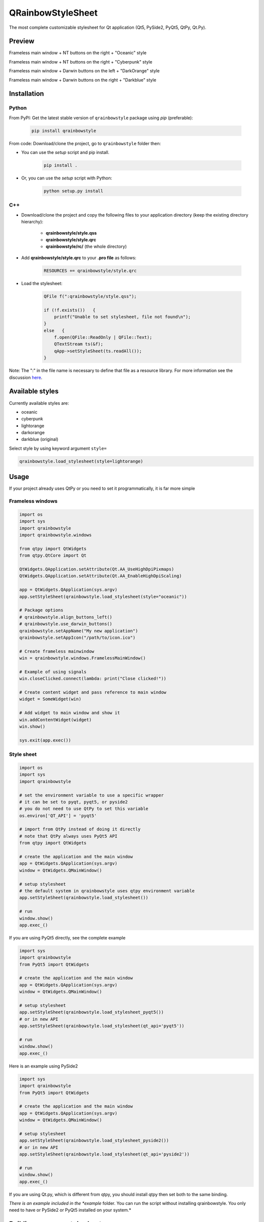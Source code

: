 QRainbowStyleSheet
==================

|Latest PyPI version| |Supported python versions| |Build Status| |Docs Status| |License: MIT|
|License: CC BY 4.0| |Conduct|

The most complete customizable stylesheet for Qt application (Qt5, PySide2,
PyQt5, QtPy, Qt.Py).

Preview
-------

Frameless main window + NT buttons on the right + "Oceanic" style

.. image:: https://raw.githubusercontent.com/desty2k/QRainbowStyleSheet/master/images/frameless_mainwindow_nt_right_oceanic.png

Frameless main window + NT buttons on the right + "Cyberpunk" style

.. image:: https://raw.githubusercontent.com/desty2k/QRainbowStyleSheet/master/images/frameless_mainwindow_nt_right_cyberpunk.png

Frameless main window + Darwin buttons on the left + "DarkOrange" style

.. image:: https://raw.githubusercontent.com/desty2k/QRainbowStyleSheet/master/images/frameless_mainwindow_darwin_left_darkorange.png

Frameless main window + Darwin buttons on the right + "Darkblue" style

.. image:: https://raw.githubusercontent.com/desty2k/QRainbowStyleSheet/master/images/frameless_mainwindow_darwin_right_darkblue.png

Installation
------------


Python
~~~~~~

From PyPI: Get the latest stable version of ``qrainbowstyle`` package using
*pip* (preferable):

    .. code:: bash

        pip install qrainbowstyle


From code: Download/clone the project, go to ``qrainbowstyle`` folder then:

-  You can use the *setup* script and pip install.

    .. code:: bash

        pip install .


-  Or, you can use the *setup* script with Python:

    .. code:: bash

        python setup.py install


C++
~~~

-  Download/clone the project and copy the following files to your
   application directory (keep the existing directory hierarchy):

    -  **qrainbowstyle/style.qss**
    -  **qrainbowstyle/style.qrc**
    -  **qrainbowstyle/rc/** (the whole directory)


-  Add **qrainbowstyle/style.qrc** to your **.pro file** as follows:

    .. code:: c++

        RESOURCES += qrainbowstyle/style.qrc


-  Load the stylesheet:

    .. code:: c++

        QFile f(":qrainbowstyle/style.qss");

        if (!f.exists())   {
            printf("Unable to set stylesheet, file not found\n");
        }
        else   {
            f.open(QFile::ReadOnly | QFile::Text);
            QTextStream ts(&f);
            qApp->setStyleSheet(ts.readAll());
        }


Note: The ":" in the file name is necessary to define that file as a
resource library. For more information see the discussion
`here <https://github.com/ColinDuquesnoy/QDarkStyleSheet/pull/87>`__.


Available styles
----------------

Currently available styles are:

* oceanic
* cyberpunk
* lightorange
* darkorange
* darkblue (original)

Select style by using keyword argument ``style=``

.. code:: python

    qrainbowstyle.load_stylesheet(style=lightorange)


Usage
-----

If your project already uses QtPy or you need to set it programmatically,
it is far more simple


Frameless windows
~~~~~~~~~~~~~~~~~~
.. code:: python

    import os
    import sys
    import qrainbowstyle
    import qrainbowstyle.windows
    
    from qtpy import QtWidgets
    from qtpy.QtCore import Qt
    
    QtWidgets.QApplication.setAttribute(Qt.AA_UseHighDpiPixmaps)
    QtWidgets.QApplication.setAttribute(Qt.AA_EnableHighDpiScaling)

    app = QtWidgets.QApplication(sys.argv)
    app.setStyleSheet(qrainbowstyle.load_stylesheet(style="oceanic"))

    # Package options
    # qrainbowstyle.align_buttons_left()
    # qrainbowstyle.use_darwin_buttons()
    qrainbowstyle.setAppName("My new application")
    qrainbowstyle.setAppIcon("/path/to/icon.ico")

    # Create frameless mainwindow
    win = qrainbowstyle.windows.FramelessMainWindow()

    # Example of using signals
    win.closeClicked.connect(lambda: print("Close clicked!"))

    # Create content widget and pass reference to main window
    widget = SomeWidget(win)

    # Add widget to main window and show it
    win.addContentWidget(widget)
    win.show()

    sys.exit(app.exec())


Style sheet
~~~~~~~~~~~~
.. code:: python

    import os
    import sys
    import qrainbowstyle

    # set the environment variable to use a specific wrapper
    # it can be set to pyqt, pyqt5, or pyside2
    # you do not need to use QtPy to set this variable
    os.environ['QT_API'] = 'pyqt5'

    # import from QtPy instead of doing it directly
    # note that QtPy always uses PyQt5 API
    from qtpy import QtWidgets

    # create the application and the main window
    app = QtWidgets.QApplication(sys.argv)
    window = QtWidgets.QMainWindow()

    # setup stylesheet
    # the default system in qrainbowstyle uses qtpy environment variable
    app.setStyleSheet(qrainbowstyle.load_stylesheet())

    # run
    window.show()
    app.exec_()


If you are using PyQt5 directly, see the complete example

.. code:: python

    import sys
    import qrainbowstyle
    from PyQt5 import QtWidgets

    # create the application and the main window
    app = QtWidgets.QApplication(sys.argv)
    window = QtWidgets.QMainWindow()

    # setup stylesheet
    app.setStyleSheet(qrainbowstyle.load_stylesheet_pyqt5())
    # or in new API
    app.setStyleSheet(qrainbowstyle.load_stylesheet(qt_api='pyqt5'))

    # run
    window.show()
    app.exec_()


Here is an example using PySide2

.. code:: python

    import sys
    import qrainbowstyle
    from PyQt5 import QtWidgets

    # create the application and the main window
    app = QtWidgets.QApplication(sys.argv)
    window = QtWidgets.QMainWindow()

    # setup stylesheet
    app.setStyleSheet(qrainbowstyle.load_stylesheet_pyside2())
    # or in new API
    app.setStyleSheet(qrainbowstyle.load_stylesheet(qt_api='pyside2'))

    # run
    window.show()
    app.exec_()


If you are using Qt.py, which is different from qtpy, you should install
qtpy then set both to the same binding.


*There is an example included in the *example* folder. You can run the
script without installing qrainbowstyle. You only need to have or
PySide2 or PyQt5 installed on your system.*


Building your own style sheet
-----------------------------

Download/clone the project, go to ``qrainbowstyle`` folder then:

1. Create new style in palette.py by subclassing BasePalette. New palette should have unique name, for example ``DeepBluePalette``

2. Override default colors by your own. Example:

    .. code:: python

        class DeepBluePalette(BasePalette):

            COLOR_BACKGROUND_LIGHT = '#505F69'
            COLOR_BACKGROUND_NORMAL = '#32414B'
            COLOR_BACKGROUND_DARK = '#19232D'

            COLOR_FOREGROUND_LIGHT = '#F0F0F0'
            COLOR_FOREGROUND_NORMAL = '#AAAAAA'
            COLOR_FOREGROUND_DARK = '#787878'

            COLOR_SELECTION_LIGHT = '#148CD2'
            COLOR_SELECTION_NORMAL = '#1464A0'
            COLOR_SELECTION_DARK = '#14506E'

            W_STATUS_BAR_BACKGROUND_COLOR = COLOR_SELECTION_DARK

3. Generate resources for your style by running scripts/process_qrc.py

4. Install package by running:

    .. code:: python

        pip install .

5. To use style sheet in your application:

    .. code:: python

        import qrainbowstyle

        app = QApplication(sys.argv)
        app.setStyleSheet(qrainbowstyle.load_stylesheet(style = "deepblue")


What is new?
------------

Starting with new package name, I added possibility to design and build
your own stylesheet. I added few new SVG icons such as title bar icons.
New module with frameless windows has been added.


Changelog
---------

Please, see `CHANGES <CHANGES.rst>`__ file.


License
-------

This project is licensed under the MIT license. Images contained in this
project are licensed under CC-BY license.

For more information see `LICENSE <LICENSE.rst>`__ file.


Authors
-------

For more information see `AUTHORS <AUTHORS.rst>`__ file.


Contributing
------------

Most widgets have been styled. If you find a widget that has not been
style, just open an issue on the issue tracker or, better, submit a pull
request.

If you want to contribute, see `CONTRIBUTING <CONTRIBUTING.rst>`__ file.

.. |Build Status| image:: https://github.com/desty2k/QRainbowStyleSheet/workflows/build/badge.svg
   :target: https://github.com/desty2k/QRainbowStyleSheet/actions?workflow=build
.. |Docs Status| image:: https://github.com/desty2k/QRainbowStyleSheet/workflows/docs/badge.svg
   :target: https://desty2k.github.io/QRainbowStyleSheet/
.. |Latest PyPI version| image:: https://img.shields.io/pypi/v/QRainbowStyle
   :target: https://pypi.org/project/QRainbowStyle/
.. |Supported python versions| image:: https://img.shields.io/pypi/pyversions/QRainbowStyle
   :target: https://pypi.org/project/QRainbowStyle/
.. |License: MIT| image:: https://img.shields.io/dub/l/vibe-d.svg?color=lightgrey
   :target: https://opensource.org/licenses/MIT
.. |License: CC BY 4.0| image:: https://img.shields.io/badge/License-CC%20BY%204.0-lightgrey.svg
   :target: https://creativecommons.org/licenses/by/4.0/
.. |Conduct| image:: https://img.shields.io/badge/code%20of%20conduct-contributor%20covenant-green.svg?style=flat&color=lightgrey
   :target: https://www.contributor-covenant.org/version/2/0/code_of_conduct/
